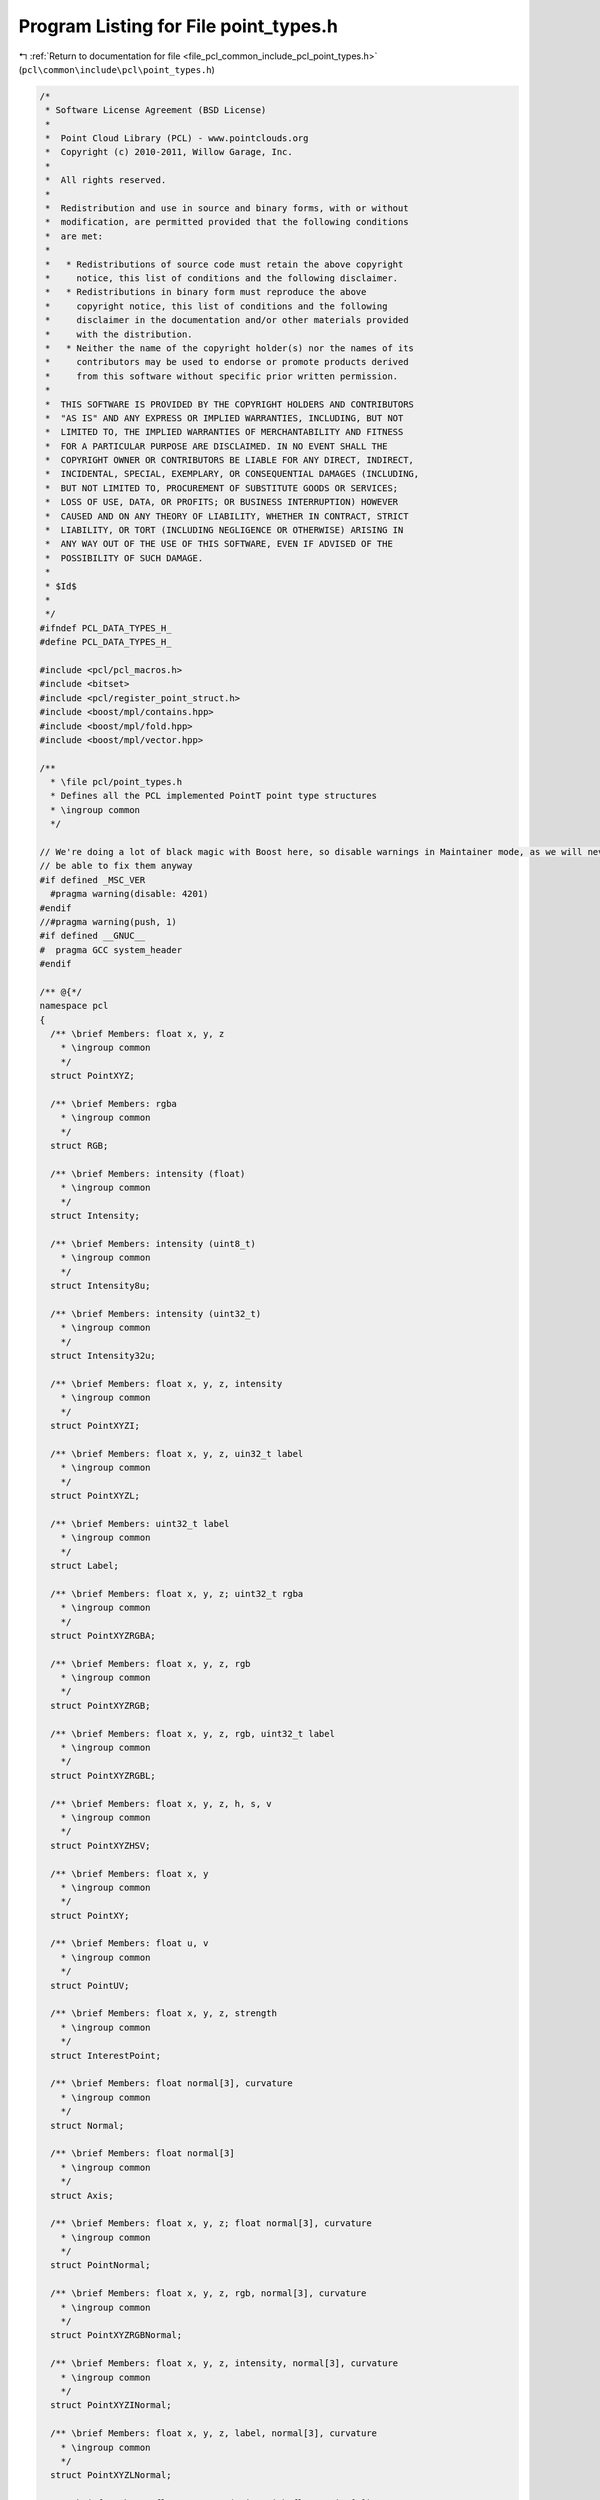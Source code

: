 
.. _program_listing_file_pcl_common_include_pcl_point_types.h:

Program Listing for File point_types.h
======================================

|exhale_lsh| :ref:`Return to documentation for file <file_pcl_common_include_pcl_point_types.h>` (``pcl\common\include\pcl\point_types.h``)

.. |exhale_lsh| unicode:: U+021B0 .. UPWARDS ARROW WITH TIP LEFTWARDS

.. code-block:: cpp

   /*
    * Software License Agreement (BSD License)
    *
    *  Point Cloud Library (PCL) - www.pointclouds.org
    *  Copyright (c) 2010-2011, Willow Garage, Inc.
    *
    *  All rights reserved.
    *
    *  Redistribution and use in source and binary forms, with or without
    *  modification, are permitted provided that the following conditions
    *  are met:
    *
    *   * Redistributions of source code must retain the above copyright
    *     notice, this list of conditions and the following disclaimer.
    *   * Redistributions in binary form must reproduce the above
    *     copyright notice, this list of conditions and the following
    *     disclaimer in the documentation and/or other materials provided
    *     with the distribution.
    *   * Neither the name of the copyright holder(s) nor the names of its
    *     contributors may be used to endorse or promote products derived
    *     from this software without specific prior written permission.
    *
    *  THIS SOFTWARE IS PROVIDED BY THE COPYRIGHT HOLDERS AND CONTRIBUTORS
    *  "AS IS" AND ANY EXPRESS OR IMPLIED WARRANTIES, INCLUDING, BUT NOT
    *  LIMITED TO, THE IMPLIED WARRANTIES OF MERCHANTABILITY AND FITNESS
    *  FOR A PARTICULAR PURPOSE ARE DISCLAIMED. IN NO EVENT SHALL THE
    *  COPYRIGHT OWNER OR CONTRIBUTORS BE LIABLE FOR ANY DIRECT, INDIRECT,
    *  INCIDENTAL, SPECIAL, EXEMPLARY, OR CONSEQUENTIAL DAMAGES (INCLUDING,
    *  BUT NOT LIMITED TO, PROCUREMENT OF SUBSTITUTE GOODS OR SERVICES;
    *  LOSS OF USE, DATA, OR PROFITS; OR BUSINESS INTERRUPTION) HOWEVER
    *  CAUSED AND ON ANY THEORY OF LIABILITY, WHETHER IN CONTRACT, STRICT
    *  LIABILITY, OR TORT (INCLUDING NEGLIGENCE OR OTHERWISE) ARISING IN
    *  ANY WAY OUT OF THE USE OF THIS SOFTWARE, EVEN IF ADVISED OF THE
    *  POSSIBILITY OF SUCH DAMAGE.
    *
    * $Id$
    *
    */
   #ifndef PCL_DATA_TYPES_H_
   #define PCL_DATA_TYPES_H_
   
   #include <pcl/pcl_macros.h>
   #include <bitset>
   #include <pcl/register_point_struct.h>
   #include <boost/mpl/contains.hpp>
   #include <boost/mpl/fold.hpp>
   #include <boost/mpl/vector.hpp>
   
   /**
     * \file pcl/point_types.h
     * Defines all the PCL implemented PointT point type structures
     * \ingroup common
     */
   
   // We're doing a lot of black magic with Boost here, so disable warnings in Maintainer mode, as we will never
   // be able to fix them anyway
   #if defined _MSC_VER
     #pragma warning(disable: 4201)
   #endif
   //#pragma warning(push, 1)
   #if defined __GNUC__
   #  pragma GCC system_header
   #endif
   
   /** @{*/
   namespace pcl
   {
     /** \brief Members: float x, y, z
       * \ingroup common
       */
     struct PointXYZ;
   
     /** \brief Members: rgba
       * \ingroup common
       */
     struct RGB;
   
     /** \brief Members: intensity (float)
       * \ingroup common
       */
     struct Intensity;
   
     /** \brief Members: intensity (uint8_t)
       * \ingroup common
       */
     struct Intensity8u;
   
     /** \brief Members: intensity (uint32_t)
       * \ingroup common
       */
     struct Intensity32u;
   
     /** \brief Members: float x, y, z, intensity
       * \ingroup common
       */
     struct PointXYZI;
   
     /** \brief Members: float x, y, z, uin32_t label
       * \ingroup common
       */
     struct PointXYZL;
   
     /** \brief Members: uint32_t label
       * \ingroup common
       */
     struct Label;
   
     /** \brief Members: float x, y, z; uint32_t rgba
       * \ingroup common
       */
     struct PointXYZRGBA;
   
     /** \brief Members: float x, y, z, rgb
       * \ingroup common
       */
     struct PointXYZRGB;
   
     /** \brief Members: float x, y, z, rgb, uint32_t label
       * \ingroup common
       */
     struct PointXYZRGBL;
   
     /** \brief Members: float x, y, z, h, s, v
       * \ingroup common
       */
     struct PointXYZHSV;
   
     /** \brief Members: float x, y
       * \ingroup common
       */
     struct PointXY;
   
     /** \brief Members: float u, v
       * \ingroup common
       */
     struct PointUV;
   
     /** \brief Members: float x, y, z, strength
       * \ingroup common
       */
     struct InterestPoint;
   
     /** \brief Members: float normal[3], curvature
       * \ingroup common
       */
     struct Normal;
   
     /** \brief Members: float normal[3]
       * \ingroup common
       */
     struct Axis;
   
     /** \brief Members: float x, y, z; float normal[3], curvature
       * \ingroup common
       */
     struct PointNormal;
   
     /** \brief Members: float x, y, z, rgb, normal[3], curvature
       * \ingroup common
       */
     struct PointXYZRGBNormal;
   
     /** \brief Members: float x, y, z, intensity, normal[3], curvature
       * \ingroup common
       */
     struct PointXYZINormal;
   
     /** \brief Members: float x, y, z, label, normal[3], curvature
       * \ingroup common
       */
     struct PointXYZLNormal;
   
     /** \brief Members: float x, y, z (union with float point[4]), range
       * \ingroup common
       */
     struct PointWithRange;
   
     /** \brief Members: float x, y, z, vp_x, vp_y, vp_z
       * \ingroup common
       */
     struct PointWithViewpoint;
   
     /** \brief Members: float j1, j2, j3
       * \ingroup common
       */
     struct MomentInvariants;
   
     /** \brief Members: float r_min, r_max
       * \ingroup common
       */
     struct PrincipalRadiiRSD;
   
     /** \brief Members: uint8_t boundary_point
       * \ingroup common
       */
     struct Boundary;
   
     /** \brief Members: float principal_curvature[3], pc1, pc2
       * \ingroup common
       */
     struct PrincipalCurvatures;
   
     /** \brief Members: float descriptor[352], rf[9]
       * \ingroup common
       */
     struct SHOT352;
   
     /** \brief Members: float descriptor[1344], rf[9]
       * \ingroup common
       */
     struct SHOT1344;
   
     /** \brief Members: Axis x_axis, y_axis, z_axis
       * \ingroup common
       */
     struct ReferenceFrame;
   
     /** \brief Members: float descriptor[1980], rf[9]
       * \ingroup common
       */
     struct ShapeContext1980;
   
     /** \brief Members: float descriptor[1960], rf[9]
       * \ingroup common
       */
     struct UniqueShapeContext1960;
   
     /** \brief Members: float pfh[125]
       * \ingroup common
       */
     struct PFHSignature125;
   
     /** \brief Members: float pfhrgb[250]
       * \ingroup common
       */
     struct PFHRGBSignature250;
   
     /** \brief Members: float f1, f2, f3, f4, alpha_m
       * \ingroup common
       */
     struct PPFSignature;
   
     /** \brief Members: float f1, f2, f3, f4, f5, f6, f7, f8, f9, f10, alpha_m
       * \ingroup common
       */
     struct CPPFSignature;
   
     /** \brief Members: float f1, f2, f3, f4, r_ratio, g_ratio, b_ratio, alpha_m
       * \ingroup common
       */
     struct PPFRGBSignature;
   
     /** \brief Members: float values[12]
       * \ingroup common
       */
     struct NormalBasedSignature12;
   
     /** \brief Members: float fpfh[33]
       * \ingroup common
       */
     struct FPFHSignature33;
     
     /** \brief Members: float vfh[308]
       * \ingroup common
       */
     struct VFHSignature308;
     
     /** \brief Members: float grsd[21]
       * \ingroup common
       */
     struct GRSDSignature21;
     
     /** \brief Members: float esf[640]
       * \ingroup common
       */
     struct ESFSignature640;
   
     /** \brief Members: float gasd[512]
     * \ingroup common
     */
     struct GASDSignature512;
   
     /** \brief Members: float gasd[984]
     * \ingroup common
     */
     struct GASDSignature984;
   
     /** \brief Members: float gasd[7992]
     * \ingroup common
     */
     struct GASDSignature7992;
   
     /** \brief Members: float histogram[16]
       * \ingroup common
       */
     struct GFPFHSignature16;
   
     /** \brief Members: float scale; float orientation; uint8_t descriptor[64]
       * \ingroup common
       */
     struct BRISKSignature512;
   
      /** \brief Members: float x, y, z, roll, pitch, yaw; float descriptor[36]
        * \ingroup common
        */
     struct Narf36;
   
     /** \brief Data type to store extended information about a transition from foreground to backgroundSpecification of the fields for BorderDescription::traits.
       * \ingroup common
       */
     typedef std::bitset<32> BorderTraits;
   
     /** \brief Specification of the fields for BorderDescription::traits.
       * \ingroup common
       */
     enum BorderTrait
     {
       BORDER_TRAIT__OBSTACLE_BORDER, BORDER_TRAIT__SHADOW_BORDER, BORDER_TRAIT__VEIL_POINT,
       BORDER_TRAIT__SHADOW_BORDER_TOP, BORDER_TRAIT__SHADOW_BORDER_RIGHT, BORDER_TRAIT__SHADOW_BORDER_BOTTOM,
       BORDER_TRAIT__SHADOW_BORDER_LEFT, BORDER_TRAIT__OBSTACLE_BORDER_TOP, BORDER_TRAIT__OBSTACLE_BORDER_RIGHT,
       BORDER_TRAIT__OBSTACLE_BORDER_BOTTOM, BORDER_TRAIT__OBSTACLE_BORDER_LEFT, BORDER_TRAIT__VEIL_POINT_TOP,
       BORDER_TRAIT__VEIL_POINT_RIGHT, BORDER_TRAIT__VEIL_POINT_BOTTOM, BORDER_TRAIT__VEIL_POINT_LEFT
     };
   
     /** \brief Members: int x, y; BorderTraits traits
       * \ingroup common
       */
     struct BorderDescription;
   
     /** \brief Members: float gradient[3]
       * \ingroup common
       */
     struct IntensityGradient;
   
     /** \brief Members: float histogram[N]
       * \ingroup common
       */
     template<int N>
     struct Histogram;
   
     /** \brief Members: float x, y, z, scale, angle, response, octave
       * \ingroup common
       */
     struct PointWithScale;
   
     /** \brief Members: float x, y, z, normal[3], rgba, radius, confidence, curvature
       * \ingroup common
       */
     struct PointSurfel;
   
     /** \brief Members: float x, y, z, intensity, intensity_variance, height_variance
       * \ingroup common
       */
     struct PointDEM;
   }
   
   /** @} */
   
   #include <pcl/impl/point_types.hpp>  // Include struct definitions
   
   // ==============================
   // =====POINT_CLOUD_REGISTER=====
   // ==============================
   
   POINT_CLOUD_REGISTER_POINT_STRUCT (pcl::_RGB,
       (uint32_t, rgba, rgba)
   )
   POINT_CLOUD_REGISTER_POINT_WRAPPER(pcl::RGB, pcl::_RGB)
   
   POINT_CLOUD_REGISTER_POINT_STRUCT (pcl::_Intensity,
       (float, intensity, intensity)
   )
   POINT_CLOUD_REGISTER_POINT_WRAPPER(pcl::Intensity, pcl::_Intensity)
   
   POINT_CLOUD_REGISTER_POINT_STRUCT (pcl::_Intensity8u,
       (uint8_t, intensity, intensity)
   )
   POINT_CLOUD_REGISTER_POINT_WRAPPER(pcl::Intensity8u, pcl::_Intensity8u)
   
   POINT_CLOUD_REGISTER_POINT_STRUCT (pcl::_Intensity32u,
       (uint32_t, intensity, intensity)
   )
   POINT_CLOUD_REGISTER_POINT_WRAPPER(pcl::Intensity32u, pcl::_Intensity32u)
   
   POINT_CLOUD_REGISTER_POINT_STRUCT (pcl::_PointXYZ,
       (float, x, x)
       (float, y, y)
       (float, z, z)
   )
   POINT_CLOUD_REGISTER_POINT_WRAPPER(pcl::PointXYZ, pcl::_PointXYZ)
   
   POINT_CLOUD_REGISTER_POINT_STRUCT (pcl::_PointXYZRGBA,
       (float, x, x)
       (float, y, y)
       (float, z, z)
       (uint32_t, rgba, rgba)
   )
   POINT_CLOUD_REGISTER_POINT_WRAPPER(pcl::PointXYZRGBA, pcl::_PointXYZRGBA)
   
   POINT_CLOUD_REGISTER_POINT_STRUCT (pcl::_PointXYZRGB,
       (float, x, x)
       (float, y, y)
       (float, z, z)
       (float, rgb, rgb)
   )
   POINT_CLOUD_REGISTER_POINT_WRAPPER(pcl::PointXYZRGB, pcl::_PointXYZRGB)
   
   POINT_CLOUD_REGISTER_POINT_STRUCT (pcl::_PointXYZRGBL,
       (float, x, x)
       (float, y, y)
       (float, z, z)
       (uint32_t, rgba, rgba)
       (uint32_t, label, label)
   )
   POINT_CLOUD_REGISTER_POINT_WRAPPER(pcl::PointXYZRGBL, pcl::_PointXYZRGBL)
   
   POINT_CLOUD_REGISTER_POINT_STRUCT (pcl::_PointXYZHSV,
       (float, x, x)
       (float, y, y)
       (float, z, z)
       (float, h, h)
       (float, s, s)
       (float, v, v)
   )
   POINT_CLOUD_REGISTER_POINT_WRAPPER(pcl::PointXYZHSV, pcl::_PointXYZHSV)
   
   POINT_CLOUD_REGISTER_POINT_STRUCT (pcl::PointXY,
       (float, x, x)
       (float, y, y)
   )
   
   POINT_CLOUD_REGISTER_POINT_STRUCT (pcl::PointUV,
       (float, u, u)
       (float, v, v)
   )
   
   POINT_CLOUD_REGISTER_POINT_STRUCT (pcl::InterestPoint,
       (float, x, x)
       (float, y, y)
       (float, z, z)
       (float, strength, strength)
   )
   
   POINT_CLOUD_REGISTER_POINT_STRUCT (pcl::_PointXYZI,
       (float, x, x)
       (float, y, y)
       (float, z, z)
       (float, intensity, intensity)
   )
   POINT_CLOUD_REGISTER_POINT_WRAPPER(pcl::PointXYZI, pcl::_PointXYZI)
   
   POINT_CLOUD_REGISTER_POINT_STRUCT (pcl::PointXYZL,
       (float, x, x)
       (float, y, y)
       (float, z, z)
       (uint32_t, label, label)
   )
   
   POINT_CLOUD_REGISTER_POINT_STRUCT (pcl::Label,
       (uint32_t, label, label)
   )
   
   POINT_CLOUD_REGISTER_POINT_STRUCT (pcl::_Normal,
       (float, normal_x, normal_x)
       (float, normal_y, normal_y)
       (float, normal_z, normal_z)
       (float, curvature, curvature)
   )
   POINT_CLOUD_REGISTER_POINT_WRAPPER(pcl::Normal, pcl::_Normal)
   
   POINT_CLOUD_REGISTER_POINT_STRUCT (pcl::_Axis,
       (float, normal_x, normal_x)
       (float, normal_y, normal_y)
       (float, normal_z, normal_z)
   )
   POINT_CLOUD_REGISTER_POINT_WRAPPER(pcl::Axis, pcl::_Axis)
   
   POINT_CLOUD_REGISTER_POINT_STRUCT (pcl::PointNormal,
       (float, x, x)
       (float, y, y)
       (float, z, z)
       (float, normal_x, normal_x)
       (float, normal_y, normal_y)
       (float, normal_z, normal_z)
       (float, curvature, curvature)
   )
   POINT_CLOUD_REGISTER_POINT_STRUCT (pcl::_PointXYZRGBNormal,
       (float, x, x)
       (float, y, y)
       (float, z, z)
       (float, rgb, rgb)
       (float, normal_x, normal_x)
       (float, normal_y, normal_y)
       (float, normal_z, normal_z)
       (float, curvature, curvature)
   )
   POINT_CLOUD_REGISTER_POINT_WRAPPER(pcl::PointXYZRGBNormal, pcl::_PointXYZRGBNormal)
   POINT_CLOUD_REGISTER_POINT_STRUCT (pcl::PointXYZINormal,
       (float, x, x)
       (float, y, y)
       (float, z, z)
       (float, intensity, intensity)
       (float, normal_x, normal_x)
       (float, normal_y, normal_y)
       (float, normal_z, normal_z)
       (float, curvature, curvature)
   )
   POINT_CLOUD_REGISTER_POINT_STRUCT (pcl::PointXYZLNormal,
       (float, x, x)
       (float, y, y)
       (float, z, z)
       (uint32_t, label, label)
       (float, normal_x, normal_x)
       (float, normal_y, normal_y)
       (float, normal_z, normal_z)
       (float, curvature, curvature)
   )
   POINT_CLOUD_REGISTER_POINT_STRUCT (pcl::PointWithRange,
       (float, x, x)
       (float, y, y)
       (float, z, z)
       (float, range, range)
   )
   
   POINT_CLOUD_REGISTER_POINT_STRUCT (pcl::_PointWithViewpoint,
       (float, x, x)
       (float, y, y)
       (float, z, z)
       (float, vp_x, vp_x)
       (float, vp_y, vp_y)
       (float, vp_z, vp_z)
   )
   POINT_CLOUD_REGISTER_POINT_WRAPPER(pcl::PointWithViewpoint, pcl::_PointWithViewpoint)
   
   POINT_CLOUD_REGISTER_POINT_STRUCT (pcl::MomentInvariants,
       (float, j1, j1)
       (float, j2, j2)
       (float, j3, j3)
   )
   
   POINT_CLOUD_REGISTER_POINT_STRUCT (pcl::PrincipalRadiiRSD,
       (float, r_min, r_min)
       (float, r_max, r_max)
   )
   
   POINT_CLOUD_REGISTER_POINT_STRUCT (pcl::Boundary,
       (uint8_t, boundary_point, boundary_point)
   )
   
   POINT_CLOUD_REGISTER_POINT_STRUCT (pcl::PrincipalCurvatures,
       (float, principal_curvature_x, principal_curvature_x)
       (float, principal_curvature_y, principal_curvature_y)
       (float, principal_curvature_z, principal_curvature_z)
       (float, pc1, pc1)
       (float, pc2, pc2)
   )
   
   POINT_CLOUD_REGISTER_POINT_STRUCT (pcl::PFHSignature125,
       (float[125], histogram, pfh)
   )
   
   POINT_CLOUD_REGISTER_POINT_STRUCT (pcl::PFHRGBSignature250,
       (float[250], histogram, pfhrgb)
   )
   
   POINT_CLOUD_REGISTER_POINT_STRUCT (pcl::PPFSignature,
       (float, f1, f1)
       (float, f2, f2)
       (float, f3, f3)
       (float, f4, f4)
       (float, alpha_m, alpha_m)
   )
   
   POINT_CLOUD_REGISTER_POINT_STRUCT (pcl::CPPFSignature,
       (float, f1, f1)
       (float, f2, f2)
       (float, f3, f3)
       (float, f4, f4)
       (float, f5, f5)
       (float, f6, f6)
       (float, f7, f7)
       (float, f8, f8)
       (float, f9, f9)
       (float, f10, f10)
       (float, alpha_m, alpha_m)
   )
   
   POINT_CLOUD_REGISTER_POINT_STRUCT (pcl::PPFRGBSignature,
       (float, f1, f1)
       (float, f2, f2)
       (float, f3, f3)
       (float, f4, f4)
       (float, r_ratio, r_ratio)
       (float, g_ratio, g_ratio)
       (float, b_ratio, b_ratio)
       (float, alpha_m, alpha_m)
   )
   
   POINT_CLOUD_REGISTER_POINT_STRUCT (pcl::NormalBasedSignature12,
       (float[12], values, values)
   )
   
   POINT_CLOUD_REGISTER_POINT_STRUCT (pcl::ShapeContext1980,
       (float[1980], descriptor, shape_context)
       (float[9], rf, rf)
   )
   
   POINT_CLOUD_REGISTER_POINT_STRUCT (pcl::UniqueShapeContext1960,
       (float[1960], descriptor, shape_context)
       (float[9], rf, rf)
   )
   
   POINT_CLOUD_REGISTER_POINT_STRUCT (pcl::SHOT352,
       (float[352], descriptor, shot)
       (float[9], rf, rf)
   )
   
   POINT_CLOUD_REGISTER_POINT_STRUCT (pcl::SHOT1344,
       (float[1344], descriptor, shot)
       (float[9], rf, rf)
   )
   
   POINT_CLOUD_REGISTER_POINT_STRUCT (pcl::FPFHSignature33,
       (float[33], histogram, fpfh)
   )
   
   POINT_CLOUD_REGISTER_POINT_STRUCT (pcl::BRISKSignature512,
       (float, scale, brisk_scale)
       (float, orientation, brisk_orientation)
       (unsigned char[64], descriptor, brisk_descriptor512)
   )
   
   POINT_CLOUD_REGISTER_POINT_STRUCT (pcl::VFHSignature308,
       (float[308], histogram, vfh)
   )
   
   POINT_CLOUD_REGISTER_POINT_STRUCT (pcl::GRSDSignature21,
       (float[21], histogram, grsd)
   )
   
   POINT_CLOUD_REGISTER_POINT_STRUCT (pcl::ESFSignature640,
       (float[640], histogram, esf)
   )
   
   POINT_CLOUD_REGISTER_POINT_STRUCT(pcl::GASDSignature512,
       (float[512], histogram, gasd)
   )
   
   POINT_CLOUD_REGISTER_POINT_STRUCT(pcl::GASDSignature984,
       (float[984], histogram, gasd)
   )
   
   POINT_CLOUD_REGISTER_POINT_STRUCT(pcl::GASDSignature7992,
       (float[7992], histogram, gasd)
   )
   
   POINT_CLOUD_REGISTER_POINT_STRUCT (pcl::Narf36,
       (float[36], descriptor, descriptor)
   )
   
   POINT_CLOUD_REGISTER_POINT_STRUCT (pcl::GFPFHSignature16,
       (float[16], histogram, gfpfh)
   )
   
   POINT_CLOUD_REGISTER_POINT_STRUCT (pcl::IntensityGradient,
       (float, gradient_x, gradient_x)
       (float, gradient_y, gradient_y)
       (float, gradient_z, gradient_z)
   )
   
   POINT_CLOUD_REGISTER_POINT_STRUCT (pcl::PointWithScale,
       (float, x, x)
       (float, y, y)
       (float, z, z)
       (float, scale, scale)
   )
   
   POINT_CLOUD_REGISTER_POINT_STRUCT(pcl::PointSurfel,
       (float, x, x)
       (float, y, y)
       (float, z, z)
       (float, normal_x, normal_x)
       (float, normal_y, normal_y)
       (float, normal_z, normal_z)
       (uint32_t, rgba, rgba)
       (float, radius, radius)
       (float, confidence, confidence)
       (float, curvature, curvature)
   )
   
   POINT_CLOUD_REGISTER_POINT_STRUCT (pcl::_ReferenceFrame,
       (float[3], x_axis, x_axis)
       (float[3], y_axis, y_axis)
       (float[3], z_axis, z_axis)
   )
   POINT_CLOUD_REGISTER_POINT_WRAPPER(pcl::ReferenceFrame, pcl::_ReferenceFrame)
   
   POINT_CLOUD_REGISTER_POINT_STRUCT (pcl::_PointDEM,
       (float, x, x)
       (float, y, y)
       (float, z, z)
       (float, intensity, intensity)
       (float, intensity_variance, intensity_variance)
       (float, height_variance, height_variance)
   )
   POINT_CLOUD_REGISTER_POINT_WRAPPER(pcl::PointDEM, pcl::_PointDEM)
   
   namespace pcl 
   {
     // Allow float 'rgb' data to match to the newer uint32 'rgba' tag. This is so
     // you can load old 'rgb' PCD files into e.g. a PointCloud<PointXYZRGBA>.
     template<typename PointT>
     struct FieldMatches<PointT, fields::rgba>
     {
       bool operator() (const pcl::PCLPointField& field)
       {
         if (field.name == "rgb")
         {
           // For fixing the alpha value bug #1141, the rgb field can also match
           // uint32.
           return ((field.datatype == pcl::PCLPointField::FLOAT32 ||
                    field.datatype == pcl::PCLPointField::UINT32) &&
                   field.count == 1);
         }
         else
         {
           return (field.name == traits::name<PointT, fields::rgba>::value &&
                   field.datatype == traits::datatype<PointT, fields::rgba>::value &&
                   field.count == traits::datatype<PointT, fields::rgba>::size);
         }
       }
     };
     template<typename PointT>
     struct FieldMatches<PointT, fields::rgb>
     {
       bool operator() (const pcl::PCLPointField& field)
       {
         if (field.name == "rgba")
         {
           return (field.datatype == pcl::PCLPointField::UINT32 &&
                   field.count == 1);
         }
         else
         {
           // For fixing the alpha value bug #1141, rgb can also match uint32
           return (field.name == traits::name<PointT, fields::rgb>::value &&
                   (field.datatype == traits::datatype<PointT, fields::rgb>::value ||
                    field.datatype == pcl::PCLPointField::UINT32) &&
                   field.count == traits::datatype<PointT, fields::rgb>::size);
         }
       }
     };
   
     namespace traits
     {
   
       /** \brief Metafunction to check if a given point type has a given field.
        *
        *  Example usage at run-time:
        *
        *  \code
        *  bool curvature_available = pcl::traits::has_field<PointT, pcl::fields::curvature>::value;
        *  \endcode
        *
        *  Example usage at compile-time:
        *
        *  \code
        *  BOOST_MPL_ASSERT_MSG ((pcl::traits::has_field<PointT, pcl::fields::label>::value),
        *                        POINT_TYPE_SHOULD_HAVE_LABEL_FIELD,
        *                        (PointT));
        *  \endcode
        */
       template <typename PointT, typename Field>
       struct has_field : boost::mpl::contains<typename pcl::traits::fieldList<PointT>::type, Field>::type
       { };
   
       /** Metafunction to check if a given point type has all given fields. */
       template <typename PointT, typename Field>
       struct has_all_fields : boost::mpl::fold<Field,
                                                boost::mpl::bool_<true>,
                                                boost::mpl::and_<boost::mpl::_1,
                                                                 has_field<PointT, boost::mpl::_2> > >::type
       { };
   
       /** Metafunction to check if a given point type has any of the given fields. */
       template <typename PointT, typename Field>
       struct has_any_field : boost::mpl::fold<Field,
                                               boost::mpl::bool_<false>,
                                               boost::mpl::or_<boost::mpl::_1,
                                                               has_field<PointT, boost::mpl::_2> > >::type
       { };
   
       /** Metafunction to check if a given point type has x, y, and z fields. */
       template <typename PointT>
       struct has_xyz : has_all_fields<PointT, boost::mpl::vector<pcl::fields::x,
                                                                  pcl::fields::y,
                                                                  pcl::fields::z> >
       { };
   
       /** Metafunction to check if a given point type has normal_x, normal_y, and
         * normal_z fields. */
       template <typename PointT>
       struct has_normal : has_all_fields<PointT, boost::mpl::vector<pcl::fields::normal_x,
                                                                     pcl::fields::normal_y,
                                                                     pcl::fields::normal_z> >
       { };
   
       /** Metafunction to check if a given point type has curvature field. */
       template <typename PointT>
       struct has_curvature : has_field<PointT, pcl::fields::curvature>
       { };
   
       /** Metafunction to check if a given point type has intensity field. */
       template <typename PointT>
       struct has_intensity : has_field<PointT, pcl::fields::intensity>
       { };
   
       /** Metafunction to check if a given point type has either rgb or rgba field. */
       template <typename PointT>
       struct has_color : has_any_field<PointT, boost::mpl::vector<pcl::fields::rgb,
                                                                   pcl::fields::rgba> >
       { };
   
       /** Metafunction to check if a given point type has label field. */
       template <typename PointT>
       struct has_label : has_field<PointT, pcl::fields::label>
       { };
   
     }
   
   } // namespace pcl
   
   #if defined _MSC_VER
     #pragma warning(default: 4201)
   #endif
   //#pragma warning(pop)
   
   #endif  //#ifndef PCL_DATA_TYPES_H_
